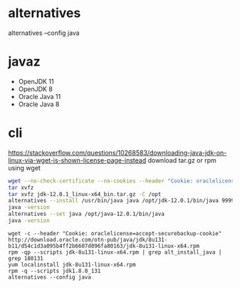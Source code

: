 * alternatives

alternatives --config java

* javaz

- OpenJDK 11
- OpenJDK 8
- Oracle Java 11
- Oracle Java 8

* cli

https://stackoverflow.com/questions/10268583/downloading-java-jdk-on-linux-via-wget-is-shown-license-page-instead
download tar.gz or rpm using wget

#+BEGIN_SRC sh
wget --no-check-certificate --no-cookies --header "Cookie: oraclelicense=accept-securebackup-cookie" https://download.oracle.com/otn-pub/java/jdk/12.0.1+12/69cfe15208a647278a19ef0990eea691/jdk-12.0.1_linux-x64_bin.tar.gz
tar xvfz 
tar xvfz jdk-12.0.1_linux-x64_bin.tar.gz -C /opt
alternatives --install /usr/bin/java java /opt/jdk-12.0.1/bin/java 9999
java -version
alternatives --set java /opt/java-12.0.1/bin/java
java -version
#+END_SRC

#+BEGIN_SRC 
wget -c --header "Cookie: oraclelicense=accept-securebackup-cookie" http://download.oracle.com/otn-pub/java/jdk/8u131-b11/d54c1d3a095b4ff2b6607d096fa80163/jdk-8u131-linux-x64.rpm
rpm -qp --scripts jdk-8u131-linux-x64.rpm | grep alt_install_java | grep 180131
yum localinstall jdk-8u131-linux-x64.rpm
rpm -q --scripts jdk1.8.0_131
alternatives --config java
#+END_SRC
